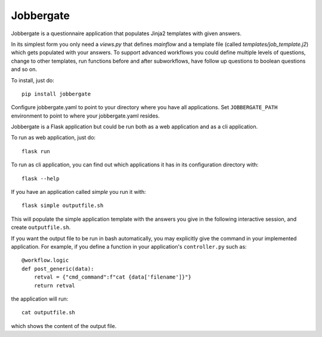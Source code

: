 Jobbergate
==========

.. image:: https://img.shields.io/pypi/v/jobbergate.svg
    :target: https://pypi.python.org/pypi/jobbergate/
.. image:: https://travis-ci.com/HeMan/jobbergate.svg?branch=master
    :target: https://travis-ci.com/HeMan/jobbergate
.. image:: https://readthedocs.org/projects/jobbergate/badge/?version=stable
    :target: https://jobbergate.readthedocs.io/en/stable/?badge=stable
    :alt: Documentation Status
    
Jobbergate is a questionnaire application that populates Jinja2 templates with given answers.

In its simplest form you only need a `views.py` that defines `mainflow` and a 
template file (called `templates/job_template.j2`) which gets populated with your answers.
To support advanced workflows you could define multiple levels of questions, change 
to other templates, run functions before and after subworkflows, have follow up questions to boolean questions and so on.

To install, just do::

    pip install jobbergate

Configure jobbergate.yaml to point to your directory where you have all
applications. Set ``JOBBERGATE_PATH`` environment to point to where your
jobbergate.yaml resides.

Jobbergate is a Flask application but could be run both as a web application
and as a cli application.

To run as web application, just do::

    flask run

To run as cli application, you can find out which applications it has in its
configuration directory with::

    flask --help

If you have an application called `simple` you run it with::

    flask simple outputfile.sh

This will populate the simple application template with the answers you give in
the following interactive session, and create ``outputfile.sh``.

If you want the output file to be run in bash automatically, you may explicitly give the command in your
implemented application. For example, if you define a function in your application's ``controller.py`` such as::

    @workflow.logic
    def post_generic(data):
        retval = {"cmd_command":f"cat {data['filename']}"}
        return retval

the application will run::

    cat outputfile.sh

which shows the content of the output file.
